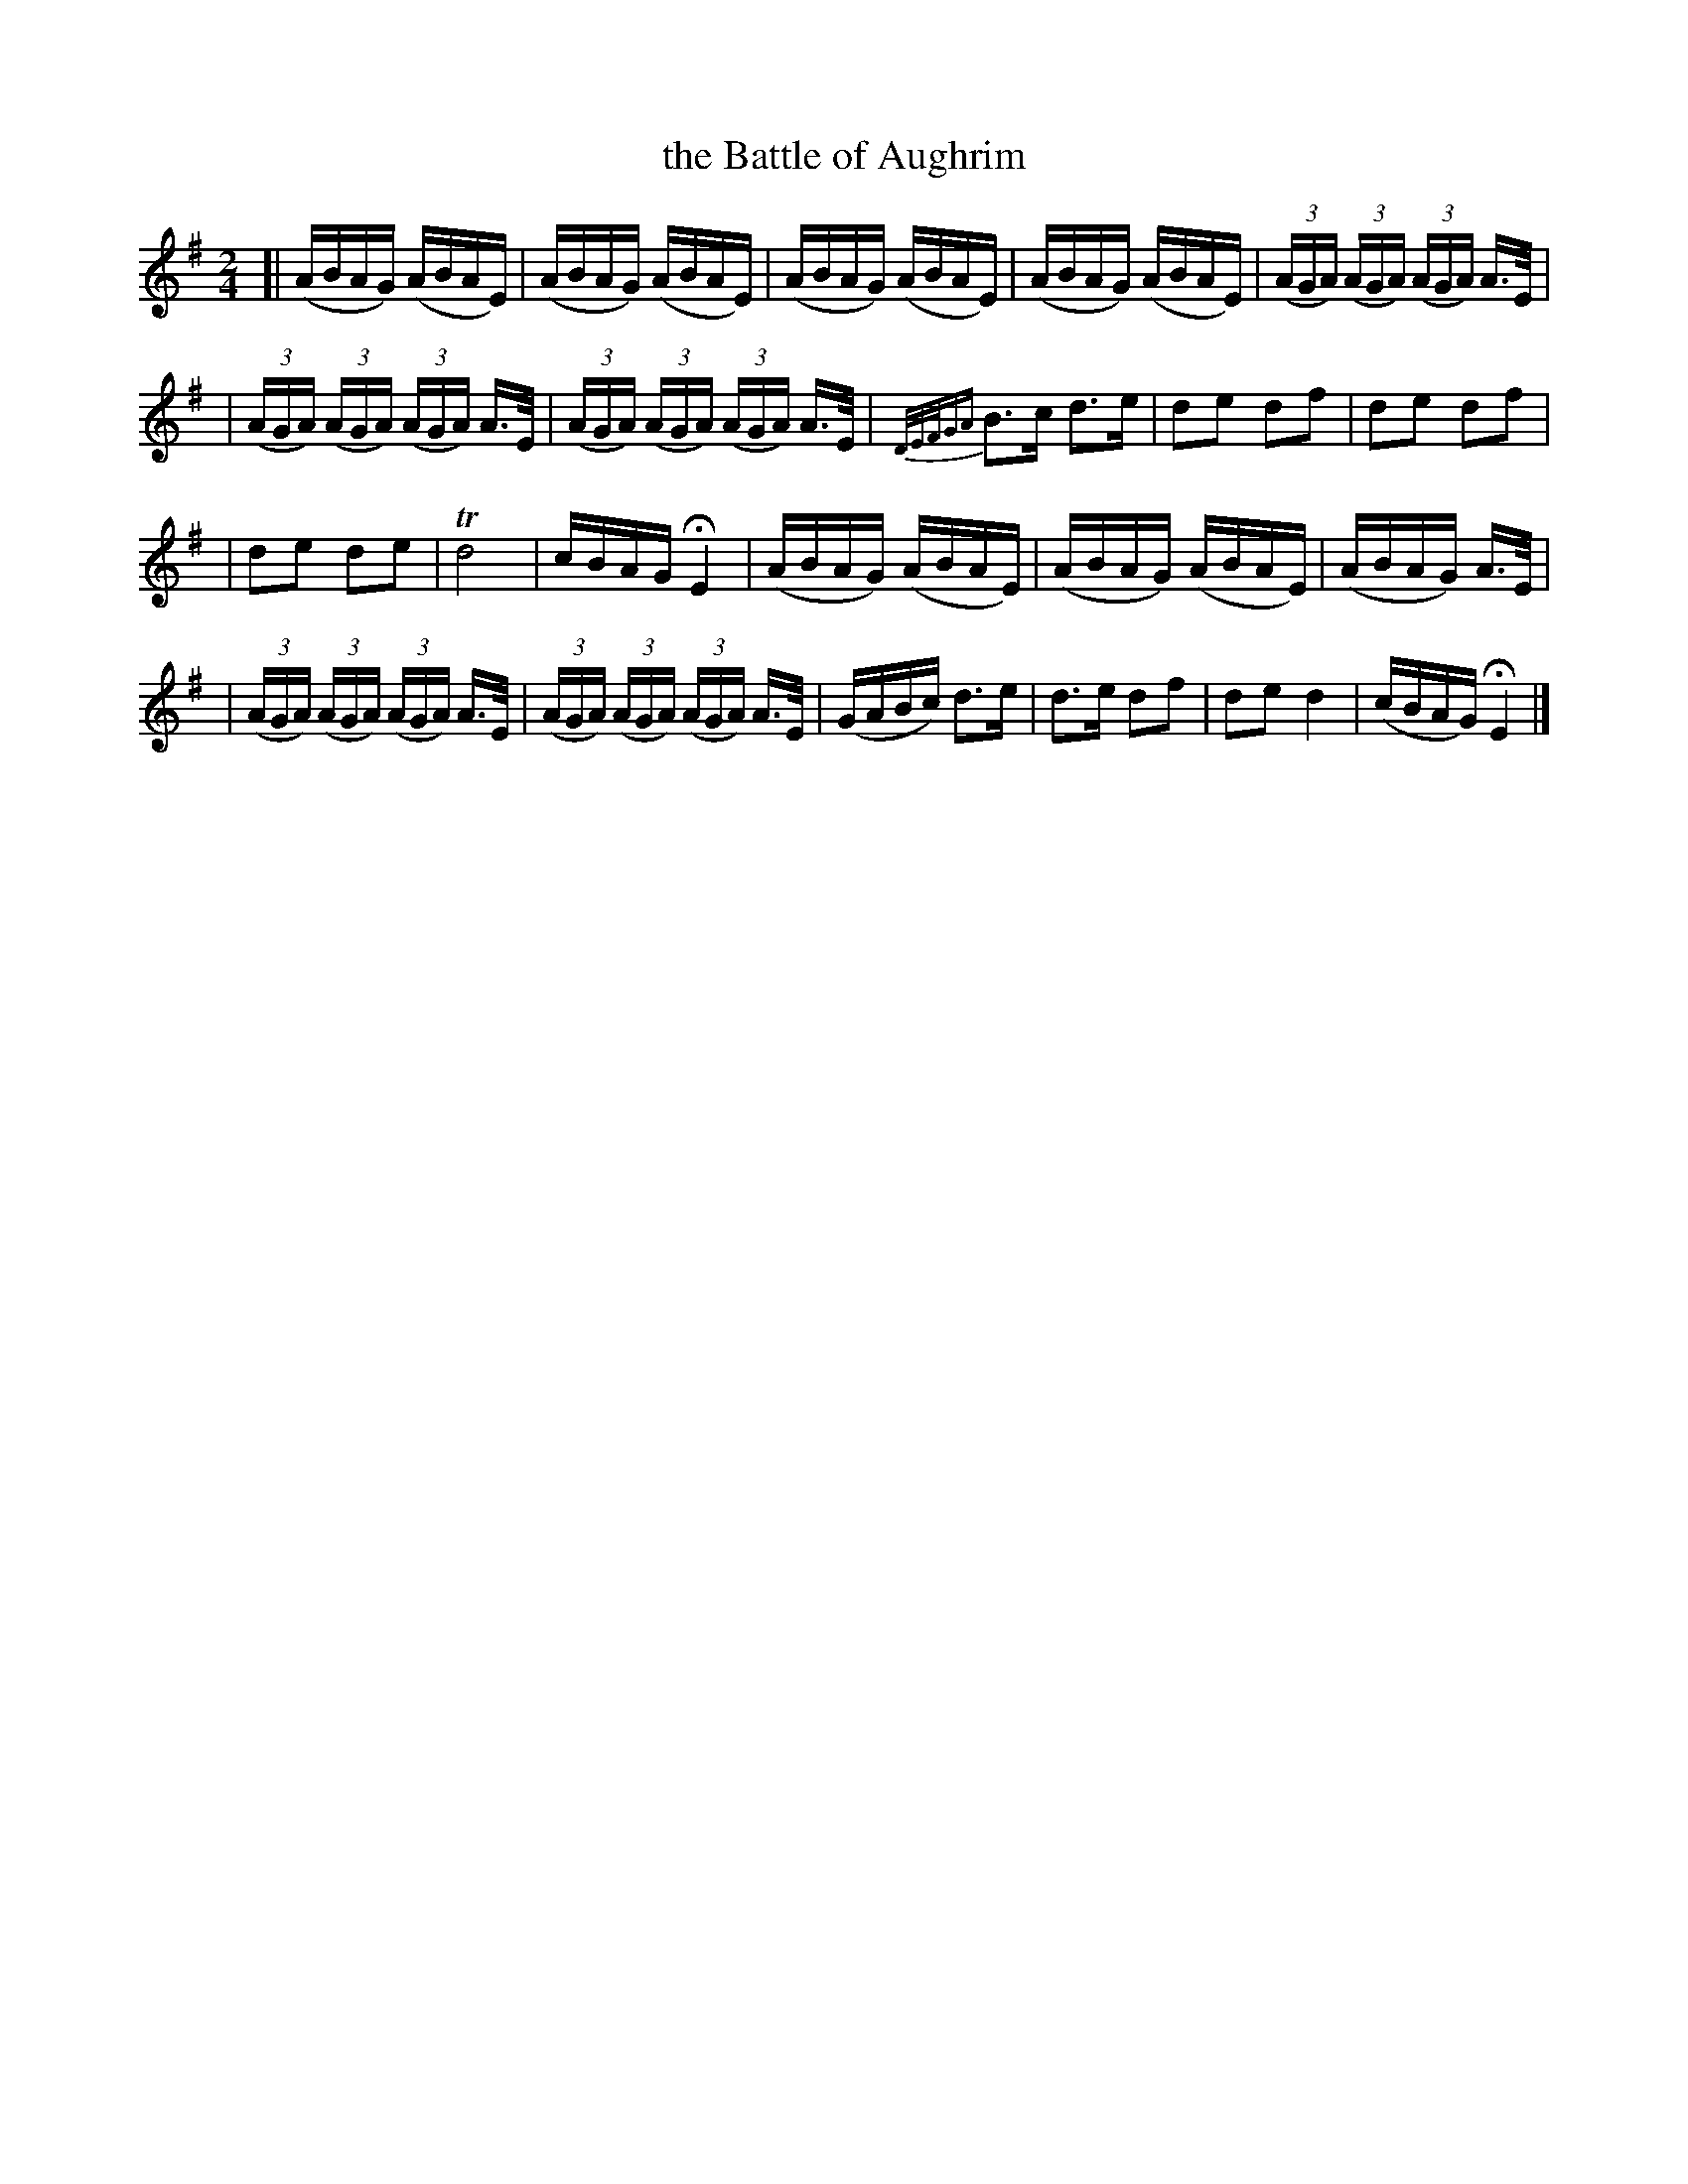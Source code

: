 X: 1845
T: the Battle of Aughrim
R: march
%S: s:4 b:22(5+5+6+6)
B: O'Neill's 1850 #1845
Z: Bob Safranek, rjs@gsp.org
Z: There is no way to duplicate the notation of the grace notes in bar 8
M: 2/4
L: 1/16
K: G
[| (ABAG) (ABAE) | (ABAG) (ABAE) | (ABAG) (ABAE) | (ABAG) (ABAE) | ((3AGA) ((3AGA) ((3AGA) A>E |
| ((3AGA) ((3AGA) ((3AGA) A>E | ((3AGA) ((3AGA) ((3AGA) A>E | {D/E/F/GA}B3c d3e | d2e2 d2f2 | d2e2 d2f2 |
| d2e2 d2e2 | Td8 | cBAG HE4 | (ABAG) (ABAE) | (ABAG) (ABAE) | (ABAG) A>E |
| ((3AGA) ((3AGA) ((3AGA) A>E | ((3AGA) ((3AGA) ((3AGA) A>E | (GABc) d3e | d3e d2f2 | d2e2 d4 | (cBAG) HE4 |]
